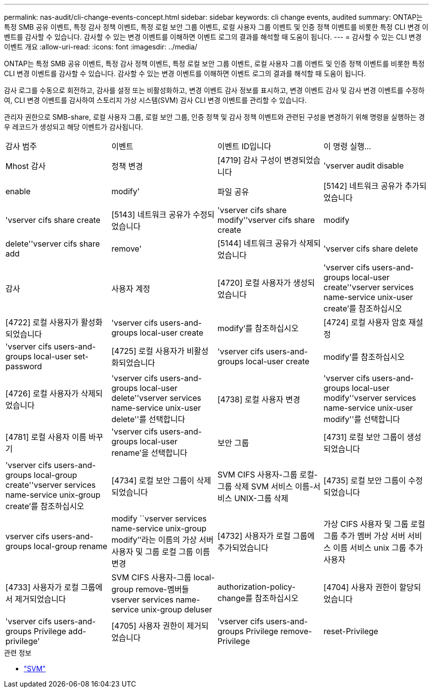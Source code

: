 ---
permalink: nas-audit/cli-change-events-concept.html 
sidebar: sidebar 
keywords: cli change events, audited 
summary: ONTAP는 특정 SMB 공유 이벤트, 특정 감사 정책 이벤트, 특정 로컬 보안 그룹 이벤트, 로컬 사용자 그룹 이벤트 및 인증 정책 이벤트를 비롯한 특정 CLI 변경 이벤트를 감사할 수 있습니다. 감사할 수 있는 변경 이벤트를 이해하면 이벤트 로그의 결과를 해석할 때 도움이 됩니다. 
---
= 감사할 수 있는 CLI 변경 이벤트 개요
:allow-uri-read: 
:icons: font
:imagesdir: ../media/


[role="lead"]
ONTAP는 특정 SMB 공유 이벤트, 특정 감사 정책 이벤트, 특정 로컬 보안 그룹 이벤트, 로컬 사용자 그룹 이벤트 및 인증 정책 이벤트를 비롯한 특정 CLI 변경 이벤트를 감사할 수 있습니다. 감사할 수 있는 변경 이벤트를 이해하면 이벤트 로그의 결과를 해석할 때 도움이 됩니다.

감사 로그를 수동으로 회전하고, 감사를 설정 또는 비활성화하고, 변경 이벤트 감사 정보를 표시하고, 변경 이벤트 감사 및 감사 변경 이벤트를 수정하여, CLI 변경 이벤트를 감사하여 스토리지 가상 시스템(SVM) 감사 CLI 변경 이벤트를 관리할 수 있습니다.

관리자 권한으로 SMB-share, 로컬 사용자 그룹, 로컬 보안 그룹, 인증 정책 및 감사 정책 이벤트와 관련된 구성을 변경하기 위해 명령을 실행하는 경우 레코드가 생성되고 해당 이벤트가 감사됩니다.

|===


| 감사 범주 | 이벤트 | 이벤트 ID입니다 | 이 명령 실행... 


 a| 
Mhost 감사
 a| 
정책 변경
 a| 
[4719] 감사 구성이 변경되었습니다
 a| 
'vserver audit disable | enable | modify'



 a| 
파일 공유
 a| 
[5142] 네트워크 공유가 추가되었습니다
 a| 
'vserver cifs share create



 a| 
[5143] 네트워크 공유가 수정되었습니다
 a| 
'vserver cifs share modify''vserver cifs share create | modify | delete''vserver cifs share add | remove'



 a| 
[5144] 네트워크 공유가 삭제되었습니다
 a| 
'vserver cifs share delete



 a| 
감사
 a| 
사용자 계정
 a| 
[4720] 로컬 사용자가 생성되었습니다
 a| 
'vserver cifs users-and-groups local-user create''vserver services name-service unix-user create'를 참조하십시오



 a| 
[4722] 로컬 사용자가 활성화되었습니다
 a| 
'vserver cifs users-and-groups local-user create | modify'를 참조하십시오



 a| 
[4724] 로컬 사용자 암호 재설정
 a| 
'vserver cifs users-and-groups local-user set-password



 a| 
[4725] 로컬 사용자가 비활성화되었습니다
 a| 
'vserver cifs users-and-groups local-user create | modify'를 참조하십시오



 a| 
[4726] 로컬 사용자가 삭제되었습니다
 a| 
'vserver cifs users-and-groups local-user delete''vserver services name-service unix-user delete''를 선택합니다



 a| 
[4738] 로컬 사용자 변경
 a| 
'vserver cifs users-and-groups local-user modify''vserver services name-service unix-user modify''를 선택합니다



 a| 
[4781] 로컬 사용자 이름 바꾸기
 a| 
'vserver cifs users-and-groups local-user rename'을 선택합니다



 a| 
보안 그룹
 a| 
[4731] 로컬 보안 그룹이 생성되었습니다
 a| 
'vserver cifs users-and-groups local-group create''vserver services name-service unix-group create'를 참조하십시오



 a| 
[4734] 로컬 보안 그룹이 삭제되었습니다
 a| 
SVM CIFS 사용자-그룹 로컬-그룹 삭제 SVM 서비스 이름-서비스 UNIX-그룹 삭제



 a| 
[4735] 로컬 보안 그룹이 수정되었습니다
 a| 
vserver cifs users-and-groups local-group rename | modify ``vserver services name-service unix-group modify’’라는 이름의 가상 서버 사용자 및 그룹 로컬 그룹 이름 변경



 a| 
[4732] 사용자가 로컬 그룹에 추가되었습니다
 a| 
가상 CIFS 사용자 및 그룹 로컬 그룹 추가 멤버 가상 서버 서비스 이름 서비스 unix 그룹 추가 사용자



 a| 
[4733] 사용자가 로컬 그룹에서 제거되었습니다
 a| 
SVM CIFS 사용자-그룹 local-group remove-멤버들 vserver services name-service unix-group deluser



 a| 
authorization-policy-change를 참조하십시오
 a| 
[4704] 사용자 권한이 할당되었습니다
 a| 
'vserver cifs users-and-groups Privilege add-privilege'



 a| 
[4705] 사용자 권한이 제거되었습니다
 a| 
'vserver cifs users-and-groups Privilege remove-Privilege|reset-Privilege

|===
.관련 정보
* link:https://docs.netapp.com/us-en/ontap-cli/search.html?q=vserver["SVM"^]

